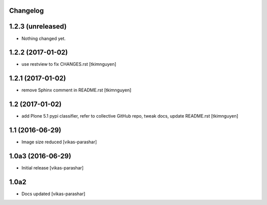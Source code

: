 Changelog
---------

1.2.3 (unreleased)
------------------

- Nothing changed yet.


1.2.2 (2017-01-02)
------------------

- use restview to fix CHANGES.rst 
  [tkimnguyen]

1.2.1 (2017-01-02)
------------------

- remove Sphinx comment in README.rst
  [tkimnguyen]

1.2 (2017-01-02)
----------------

- add Plone 5.1 pypi classifier, refer to collective GitHub repo,
  tweak docs, update README.rst
  [tkimnguyen]

1.1 (2016-06-29)
----------------

- Image size reduced
  [vikas-parashar]

1.0a3 (2016-06-29)
------------------

- Initial release
  [vikas-parashar]

1.0a2
-----

- Docs updated
  [vikas-parashar]

